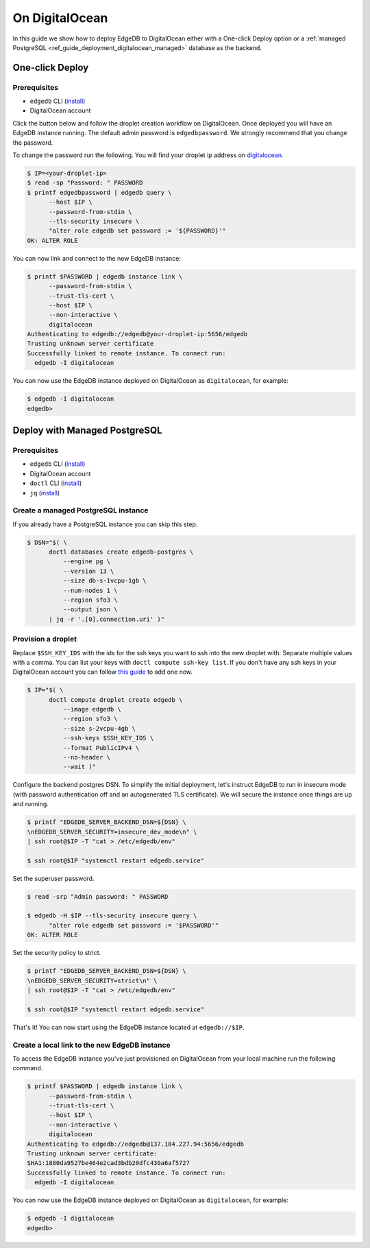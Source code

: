 .. _ref_guide_deployment_digitalocean:

===============
On DigitalOcean
===============

In this guide we show how to deploy EdgeDB to DigitalOcean either with a
One-click Deploy option or a
:ref:`managed PostgreSQL <ref_guide_deployment_digitalocean_managed>`
database as the backend.


One-click Deploy
++++++++++++++++

Prerequisites
=============

* ``edgedb`` CLI (`install <edgedb-install_>`_)
* DigitalOcean account

Click the button below and follow the droplet creation workflow on
DigitalOcean. Once deployed you will have an EdgeDB instance running. The
default admin password is ``edgedbpassword``. We strongly recommend that you
change the password.

.. image:: images/do-btn-blue.svg
   :target: 1-click-button_

.. _1-click-button:
   https://marketplace.digitalocean.com/apps/edgedb?refcode=f0b0d77b5d49

To change the password run the following. You will find your droplet ip address
on digitalocean_.

.. _digitalocean: https://cloud.digitalocean.com/droplets?
.. _here: edgedb-install_

.. code-block:: bash

   $ IP=<your-droplet-ip>
   $ read -sp "Password: " PASSWORD
   $ printf edgedbpassword | edgedb query \
         --host $IP \
         --password-from-stdin \
         --tls-security insecure \
         "alter role edgedb set password := '${PASSWORD}'"
   OK: ALTER ROLE

You can now link and connect to the new EdgeDB instance:

.. code-block:: bash

   $ printf $PASSWORD | edgedb instance link \
         --password-from-stdin \
         --trust-tls-cert \
         --host $IP \
         --non-interactive \
         digitalocean
   Authenticating to edgedb://edgedb@your-droplet-ip:5656/edgedb
   Trusting unknown server certificate
   Successfully linked to remote instance. To connect run:
     edgedb -I digitalocean

You can now use the EdgeDB instance deployed on DigitalOcean as
``digitalocean``, for example:

.. code-block:: bash

   $ edgedb -I digitalocean
   edgedb>


.. _ref_guide_deployment_digitalocean_managed:

Deploy with Managed PostgreSQL
++++++++++++++++++++++++++++++

Prerequisites
=============

* ``edgedb`` CLI (`install <edgedb-install_>`_)
* DigitalOcean account
* ``doctl`` CLI (`install <doclt-install_>`_)
* ``jq`` (`install <jq_>`_)

.. _edgedb-install: https://www.edgedb.com/install
.. _doclt-install: https://docs.digitalocean.com/reference/doctl/how-to/install
.. _jq: https://stedolan.github.io/jq/


Create a managed PostgreSQL instance
====================================

If you already have a PostgreSQL instance you can skip this step.

.. code-block:: bash

   $ DSN="$( \
         doctl databases create edgedb-postgres \
             --engine pg \
             --version 13 \
             --size db-s-1vcpu-1gb \
             --num-nodes 1 \
             --region sfo3 \
             --output json \
         | jq -r '.[0].connection.uri' )"


Provision a droplet
===================

Replace ``$SSH_KEY_IDS`` with the ids for the ssh keys you want to ssh into the
new droplet with. Separate multiple values with a comma. You can list your
keys with ``doctl compute ssh-key list``.  If you don't have any ssh keys in
your DigitalOcean account you can follow `this guide <upload-ssh-keys_>`_ to
add one now.

.. _upload-ssh-keys:
   https://docs.digitalocean.com/products/droplets
   /how-to/add-ssh-keys/to-account/

.. code-block:: bash

   $ IP="$( \
         doctl compute droplet create edgedb \
             --image edgedb \
             --region sfo3 \
             --size s-2vcpu-4gb \
             --ssh-keys $SSH_KEY_IDS \
             --format PublicIPv4 \
             --no-header \
             --wait )"

Configure the backend postgres DSN. To simplify the initial deployment, let's
instruct EdgeDB to run in insecure mode (with password authentication off and
an autogenerated TLS certificate). We will secure the instance once things are
up and running.

.. code-block:: bash

   $ printf "EDGEDB_SERVER_BACKEND_DSN=${DSN} \
   \nEDGEDB_SERVER_SECURITY=insecure_dev_mode\n" \
   | ssh root@$IP -T "cat > /etc/edgedb/env"

   $ ssh root@$IP "systemctl restart edgedb.service"

Set the superuser password.

.. code-block:: bash

   $ read -srp "Admin password: " PASSWORD

   $ edgedb -H $IP --tls-security insecure query \
         "alter role edgedb set password := '$PASSWORD'"
   OK: ALTER ROLE

Set the security policy to strict.

.. code-block:: bash

   $ printf "EDGEDB_SERVER_BACKEND_DSN=${DSN} \
   \nEDGEDB_SERVER_SECURITY=strict\n" \
   | ssh root@$IP -T "cat > /etc/edgedb/env"

   $ ssh root@$IP "systemctl restart edgedb.service"

That's it! You can now start using the EdgeDB instance located at
``edgedb://$IP``.


.. _ref_guide_deployment_digitalocean_link:

Create a local link to the new EdgeDB instance
==============================================

To access the EdgeDB instance you've just provisioned on DigitalOcean from your
local machine run the following command.

.. code-block:: bash

   $ printf $PASSWORD | edgedb instance link \
         --password-from-stdin \
         --trust-tls-cert \
         --host $IP \
         --non-interactive \
         digitalocean
   Authenticating to edgedb://edgedb@137.184.227.94:5656/edgedb
   Trusting unknown server certificate:
   SHA1:1880da9527be464e2cad3bdb20dfc430a6af5727
   Successfully linked to remote instance. To connect run:
     edgedb -I digitalocean

You can now use the EdgeDB instance deployed on DigitalOcean as
``digitalocean``, for example:

.. code-block:: bash

   $ edgedb -I digitalocean
   edgedb>
